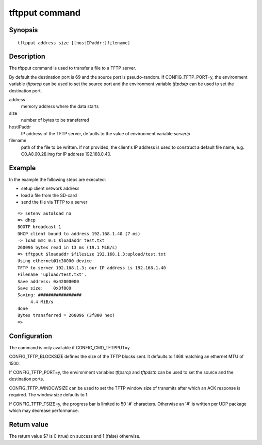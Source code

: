.. SPDX-License-Identifier: GPL-2.0+:

tftpput command
===============

Synopsis
--------

::

    tftpput address size [[hostIPaddr:]filename]

Description
-----------

The tftpput command is used to transfer a file to a TFTP server.

By default the destination port is 69 and the source port is pseudo-random.
If CONFIG_TFTP_PORT=y, the environment variable *tftpsrcp* can be used to set
the source port and the environment variable *tftpdstp* can be used to set
the destination port.

address
    memory address where the data starts

size
    number of bytes to be transferred

hostIPaddr
    IP address of the TFTP server, defaults to the value of environment
    variable *serverip*

filename
    path of the file to be written. If not provided, the client's IP address is
    used to construct a default file name, e.g. C0.A8.00.28.img for IP address
    192.168.0.40.

Example
-------

In the example the following steps are executed:

* setup client network address
* load a file from the SD-card
* send the file via TFTP to a server

::

    => setenv autoload no
    => dhcp
    BOOTP broadcast 1
    DHCP client bound to address 192.168.1.40 (7 ms)
    => load mmc 0:1 $loadaddr test.txt
    260096 bytes read in 13 ms (19.1 MiB/s)
    => tftpput $loadaddr $filesize 192.168.1.3:upload/test.txt
    Using ethernet@1c30000 device
    TFTP to server 192.168.1.3; our IP address is 192.168.1.40
    Filename 'upload/test.txt'.
    Save address: 0x42000000
    Save size:    0x3f800
    Saving: #################
         4.4 MiB/s
    done
    Bytes transferred = 260096 (3f800 hex)
    =>

Configuration
-------------

The command is only available if CONFIG_CMD_TFTPPUT=y.

CONFIG_TFTP_BLOCKSIZE defines the size of the TFTP blocks sent. It defaults
to 1468 matching an ethernet MTU of 1500.

If CONFIG_TFTP_PORT=y, the environment variables *tftpsrcp* and *tftpdstp* can
be used to set the source and the destination ports.

CONFIG_TFTP_WINDOWSIZE can be used to set the TFTP window size of transmits
after which an ACK response is required. The window size defaults to 1.

If CONFIG_TFTP_TSIZE=y, the progress bar is limited to 50 '#' characters.
Otherwise an '#' is written per UDP package which may decrease performance.

Return value
------------

The return value $? is 0 (true) on success and 1 (false) otherwise.
